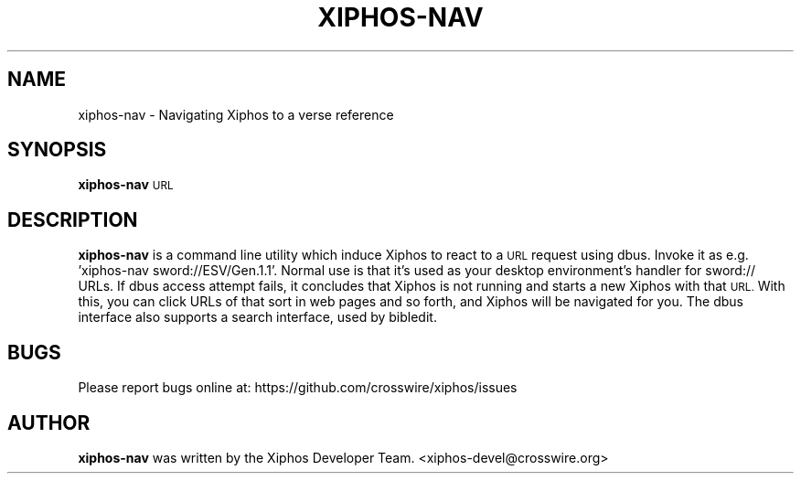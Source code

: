 .TH XIPHOS-NAV "1" "Aug 2017" "xiphos 4.0.6a" "Xiphos Utilities"
.SH "NAME"
xiphos\-nav \- Navigating Xiphos to a verse reference
.SH "SYNOPSIS"
.IX Header "SYNOPSIS"
\&\fBxiphos-nav\fR \s-1URL\s0

.SH "DESCRIPTION"
.B xiphos-nav
is a command line utility which induce Xiphos to react to a \s-1URL\s0 request
using dbus.  Invoke it as e.g. 'xiphos-nav sword://ESV/Gen.1.1'. Normal
use is that it's used as your desktop environment's handler for
sword:// URLs.  If dbus access attempt fails, it concludes that Xiphos
is not running and starts a new Xiphos with that \s-1URL. \s0 With this, you
can click URLs of that sort in web pages and so forth, and Xiphos will
be navigated for you.  The dbus interface also supports a search
interface, used by bibledit.

.SH "BUGS"
Please report bugs online at: https://github.com/crosswire/xiphos/issues

.SH "AUTHOR"
.B xiphos-nav
was written by the Xiphos Developer Team. <xiphos-devel@crosswire.org>
.PP
